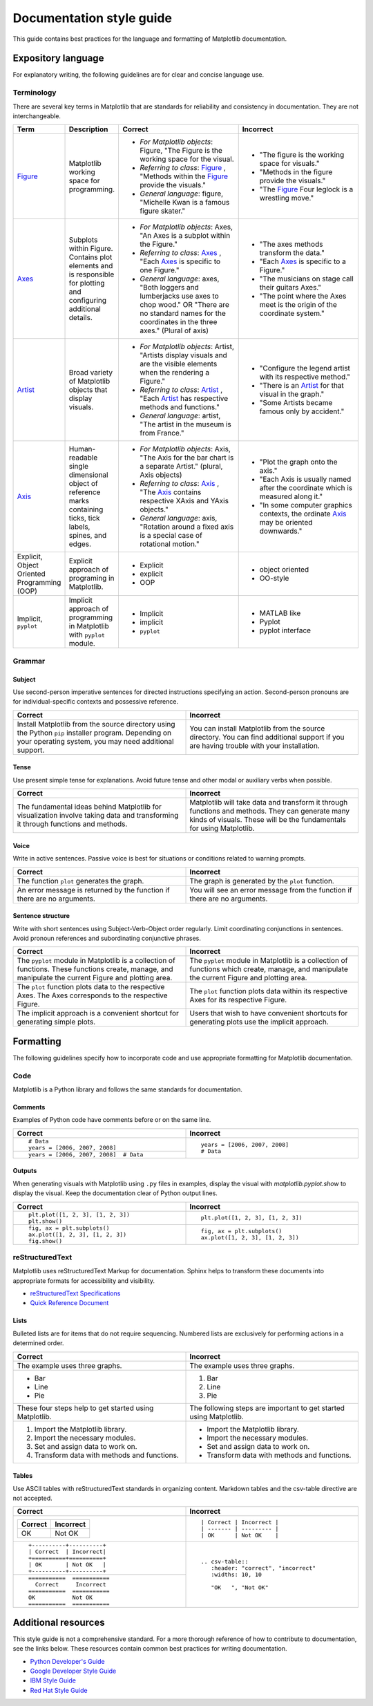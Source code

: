 
=========================
Documentation style guide
=========================

This guide contains best practices for the language and formatting of Matplotlib
documentation.

.. seealso::

    For more information about contributing, see the :ref:`documenting-matplotlib`
    section.

Expository language
===================

For explanatory writing, the following guidelines are for clear and concise
language use.

Terminology
-----------

There are several key terms in Matplotlib that are standards for 
reliability and consistency in documentation. They are not interchangeable.

.. table::
  :widths: 15, 15, 35, 35

  +------------------+--------------------------+--------------+--------------+
  | Term             | Description              | Correct      | Incorrect    |
  +==================+==========================+==============+==============+
  | Figure_          | Matplotlib working space | - *For       | - "The figure|
  |                  | for programming.         |   Matplotlib |   is the     |
  |                  |                          |   objects*:  |   working    |
  |                  |                          |   Figure,    |   space for  |
  |                  |                          |   "The Figure|   visuals."  |
  |                  |                          |   is the     | - "Methods in|
  |                  |                          |   working    |   the figure |
  |                  |                          |   space for  |   provide the|
  |                  |                          |   the visual.|   visuals."  |
  |                  |                          | - *Referring | - "The       |
  |                  |                          |   to class*: |   Figure_    |
  |                  |                          |   Figure_ ,  |   Four       |
  |                  |                          |   "Methods   |   leglock is |
  |                  |                          |   within the |   a wrestling|
  |                  |                          |   Figure_    |   move."     |
  |                  |                          |   provide the|              |
  |                  |                          |   visuals."  |              |
  |                  |                          | - *General   |              |
  |                  |                          |   language*: |              |
  |                  |                          |   figure,    |              |
  |                  |                          |   "Michelle  |              |
  |                  |                          |   Kwan is a  |              |
  |                  |                          |   famous     |              |
  |                  |                          |   figure     |              |
  |                  |                          |   skater."   |              |
  +------------------+--------------------------+--------------+--------------+
  | Axes_            | Subplots within Figure.  | - *For       | - "The axes  |
  |                  | Contains plot elements   |   Matplotlib |   methods    |
  |                  | and is responsible for   |   objects*:  |   transform  |
  |                  | plotting and configuring |   Axes, "An  |   the data." |
  |                  | additional details.      |   Axes is a  | - "Each Axes_|
  |                  |                          |   subplot    |   is specific|
  |                  |                          |   within the |   to a       |
  |                  |                          |   Figure."   |   Figure."   |
  |                  |                          | - *Referring | - "The       |
  |                  |                          |   to class*: |   musicians  |
  |                  |                          |   Axes_ ,    |   on stage   |
  |                  |                          |   "Each Axes_|   call their |
  |                  |                          |   is specific|   guitars    |
  |                  |                          |   to one     |   Axes."     |
  |                  |                          |   Figure."   | - "The point |
  |                  |                          | - *General   |   where the  |
  |                  |                          |   language*: |   Axes meet  |
  |                  |                          |   axes, "Both|   is the     |
  |                  |                          |   loggers and|   origin of  |
  |                  |                          |   lumberjacks|   the        |
  |                  |                          |   use axes to|   coordinate |
  |                  |                          |   chop wood."|   system."   |
  |                  |                          |   OR "There  |              |
  |                  |                          |   are no     |              |
  |                  |                          |   standard   |              |
  |                  |                          |   names for  |              |
  |                  |                          |   the        |              |
  |                  |                          |   coordinates|              |
  |                  |                          |   in the     |              |
  |                  |                          |   three      |              |
  |                  |                          |   axes."     |              |
  |                  |                          |   (Plural of |              |
  |                  |                          |   axis)      |              |
  +------------------+--------------------------+--------------+--------------+
  | Artist_          | Broad variety of         | - *For       | - "Configure |
  |                  | Matplotlib objects that  |   Matplotlib |   the legend |
  |                  | display visuals.         |   objects*:  |   artist with|
  |                  |                          |   Artist,    |   its        |
  |                  |                          |   "Artists   |   respective |
  |                  |                          |   display    |   method."   |
  |                  |                          |   visuals and| - "There is  |
  |                  |                          |   are the    |   an Artist_ |
  |                  |                          |   visible    |   for that   |
  |                  |                          |   elements   |   visual in  |
  |                  |                          |   when the   |   the graph."|
  |                  |                          |   rendering  | - "Some      |
  |                  |                          |   a Figure." |   Artists    |
  |                  |                          | - *Referring |   became     |
  |                  |                          |   to class*: |   famous only|
  |                  |                          |   Artist_ ,  |   by         |
  |                  |                          |   "Each      |   accident." |
  |                  |                          |   Artist_ has|              |
  |                  |                          |   respective |              |
  |                  |                          |   methods and|              |
  |                  |                          |   functions."|              |
  |                  |                          | - *General   |              |
  |                  |                          |   language*: |              |
  |                  |                          |   artist,    |              |
  |                  |                          |   "The       |              |
  |                  |                          |   artist in  |              |
  |                  |                          |   the museum |              |
  |                  |                          |   is from    |              |
  |                  |                          |   France."   |              |
  +------------------+--------------------------+--------------+--------------+
  | Axis_            | Human-readable single    | - *For       | - "Plot the  |
  |                  | dimensional object       |   Matplotlib |   graph onto |
  |                  | of reference marks       |   objects*:  |   the axis." |
  |                  | containing ticks, tick   |   Axis, "The | - "Each Axis |
  |                  | labels, spines, and      |   Axis for   |   is usually |
  |                  | edges.                   |   the bar    |   named after|
  |                  |                          |   chart is a |   the        |
  |                  |                          |   separate   |   coordinate |
  |                  |                          |   Artist."   |   which is   |
  |                  |                          |   (plural,   |   measured   |
  |                  |                          |   Axis       |   along it." |
  |                  |                          |   objects)   | - "In some   |
  |                  |                          | - *Referring |   computer   |
  |                  |                          |   to class*: |   graphics   |
  |                  |                          |   Axis_ ,    |   contexts,  |
  |                  |                          |   "The Axis_ |   the        |
  |                  |                          |   contains   |   ordinate   |
  |                  |                          |   respective |   Axis_ may  |
  |                  |                          |   XAxis and  |   be oriented|
  |                  |                          |   YAxis      |   downwards."|
  |                  |                          |   objects."  |              |
  |                  |                          | - *General   |              |
  |                  |                          |   language*: |              |
  |                  |                          |   axis,      |              |
  |                  |                          |   "Rotation  |              |
  |                  |                          |   around a   |              |
  |                  |                          |   fixed axis |              |
  |                  |                          |   is a       |              |
  |                  |                          |   special    |              |
  |                  |                          |   case of    |              |
  |                  |                          |   rotational |              |
  |                  |                          |   motion."   |              |
  +------------------+--------------------------+--------------+--------------+
  | Explicit,        | Explicit approach of     | - Explicit   | - object     |
  | Object Oriented  | programing in Matplotlib.| - explicit   |   oriented   |
  | Programming (OOP)|                          | - OOP        | - OO-style   |
  +------------------+--------------------------+--------------+--------------+
  | Implicit,        | Implicit approach of     | - Implicit   | - MATLAB like|
  | ``pyplot``       | programming in Matplotlib| - implicit   | - Pyplot     |
  |                  | with ``pyplot`` module.  | - ``pyplot`` | - pyplot     |
  |                  |                          |              |   interface  |
  +------------------+--------------------------+--------------+--------------+

.. _Figure: :class:`~matplotlib.figure.Figure`
.. _Axes: :class:`~matplotlib.axes.Axes`
.. _Artist: :class:`~matplotlib.artist.Artist`
.. _Axis: :class:`matplotlib.axis.Axis`


Grammar
-------

Subject
^^^^^^^
Use second-person imperative sentences for directed instructions specifying an
action. Second-person pronouns are for individual-specific contexts and
possessive reference.

.. table::
   :width: 100%
   :widths: 50, 50

   +------------------------------------+------------------------------------+
   | Correct                            | Incorrect                          |
   +====================================+====================================+
   | Install Matplotlib from the source | You can install Matplotlib from the|
   | directory using the Python ``pip`` | source directory. You can find     |
   | installer program. Depending on    | additional support if you are      |
   | your operating system, you may need| having trouble with your           |
   | additional support.                | installation.                      |
   +------------------------------------+------------------------------------+

Tense
^^^^^
Use present simple tense for explanations. Avoid future tense and other modal
or auxiliary verbs when possible.

.. table::
   :width: 100%
   :widths: 50, 50

   +------------------------------------+------------------------------------+
   | Correct                            | Incorrect                          |
   +====================================+====================================+
   | The fundamental ideas behind       | Matplotlib will take data and      |
   | Matplotlib for visualization       | transform it through functions and |
   | involve taking data and            | methods. They can generate many    |
   | transforming it through functions  | kinds of visuals. These will be the|
   | and methods.                       | fundamentals for using Matplotlib. |
   +------------------------------------+------------------------------------+

Voice
^^^^^
Write in active sentences. Passive voice is best for situations or conditions
related to warning prompts.

.. table::
   :width: 100%
   :widths: 50, 50

   +------------------------------------+------------------------------------+
   | Correct                            | Incorrect                          |
   +====================================+====================================+
   | The function ``plot`` generates the| The graph is generated by the      |
   | graph.                             | ``plot`` function.                 |
   +------------------------------------+------------------------------------+
   | An error message is returned by the| You will see an error message from |
   | function if there are no arguments.| the function if there are no       |
   |                                    | arguments.                         |
   +------------------------------------+------------------------------------+

Sentence structure
^^^^^^^^^^^^^^^^^^
Write with short sentences using Subject-Verb-Object order regularly. Limit
coordinating conjunctions in sentences. Avoid pronoun references and
subordinating conjunctive phrases.

.. table::
   :width: 100%
   :widths: 50, 50

   +------------------------------------+------------------------------------+
   | Correct                            | Incorrect                          |
   +====================================+====================================+
   | The ``pyplot`` module in Matplotlib| The ``pyplot`` module in Matplotlib|
   | is a collection of functions. These| is a collection of functions which |
   | functions create, manage, and      | create, manage, and manipulate the |
   | manipulate the current Figure and  | current Figure and plotting area.  |
   | plotting area.                     |                                    |
   +------------------------------------+------------------------------------+
   | The ``plot`` function plots data   | The ``plot`` function plots data   |
   | to the respective Axes. The Axes   | within its respective Axes for its |
   | corresponds to the respective      | respective Figure.                 |
   | Figure.                            |                                    |
   +------------------------------------+------------------------------------+
   | The implicit approach is a         | Users that wish to have convenient |
   | convenient shortcut for            | shortcuts for generating plots use |
   | generating simple plots.           | the implicit approach.             |
   +------------------------------------+------------------------------------+


Formatting
==========

The following guidelines specify how to incorporate code and use appropriate
formatting for Matplotlib documentation.

Code
----

Matplotlib is a Python library and follows the same standards for
documentation.

Comments
^^^^^^^^
Examples of Python code have comments before or on the same line.

.. table::
   :width: 100%
   :widths: 50, 50

   +---------------------------------------+---------------------------------+
   | Correct                               | Incorrect                       |
   +=======================================+=================================+
   | ::                                    | ::                              |
   |                                       |                                 |
   |    # Data                             |    years = [2006, 2007, 2008]   |
   |    years = [2006, 2007, 2008]         |    # Data                       |
   +---------------------------------------+                                 |
   | ::                                    |                                 |
   |                                       |                                 |
   |    years = [2006, 2007, 2008]  # Data |                                 |
   +---------------------------------------+---------------------------------+

Outputs
^^^^^^^
When generating visuals with Matplotlib using ``.py`` files in examples,
display the visual with `matplotlib.pyplot.show` to display the visual.
Keep the documentation clear of Python output lines.

.. table::
   :width: 100%
   :widths: 50, 50

   +------------------------------------+------------------------------------+
   | Correct                            | Incorrect                          |
   +====================================+====================================+
   | ::                                 | ::                                 |
   |                                    |                                    |
   |    plt.plot([1, 2, 3], [1, 2, 3])  |    plt.plot([1, 2, 3], [1, 2, 3])  |
   |    plt.show()                      |                                    |
   +------------------------------------+------------------------------------+
   | ::                                 | ::                                 |
   |                                    |                                    |
   |    fig, ax = plt.subplots()        |    fig, ax = plt.subplots()        |
   |    ax.plot([1, 2, 3], [1, 2, 3])   |    ax.plot([1, 2, 3], [1, 2, 3])   |
   |    fig.show()                      |                                    |
   +------------------------------------+------------------------------------+

reStructuredText
----------------

Matplotlib uses reStructuredText Markup for documentation. Sphinx helps to
transform these documents into appropriate formats for accessibility and
visibility.

- `reStructuredText Specifications <https://docutils.sourceforge.io/docs/ref/rst/restructuredtext.html>`_
- `Quick Reference Document <https://docutils.sourceforge.io/docs/user/rst/quickref.html>`_


Lists
^^^^^
Bulleted lists are for items that do not require sequencing. Numbered lists are
exclusively for performing actions in a determined order.

.. table::
   :width: 100%
   :widths: 50, 50

   +------------------------------------+------------------------------------+
   | Correct                            | Incorrect                          |
   +====================================+====================================+
   | The example uses three graphs.     | The example uses three graphs.     |
   +------------------------------------+------------------------------------+
   | - Bar                              | 1. Bar                             |
   | - Line                             | 2. Line                            |
   | - Pie                              | 3. Pie                             |
   +------------------------------------+------------------------------------+
   | These four steps help to get       | The following steps are important  |
   | started using Matplotlib.          | to get started using Matplotlib.   |
   +------------------------------------+------------------------------------+
   |  1. Import the Matplotlib library. |  - Import the Matplotlib library.  |
   |  2. Import the necessary modules.  |  - Import the necessary modules.   |
   |  3. Set and assign data to work on.|  - Set and assign data to work on. |
   |  4. Transform data with methods and|  - Transform data with methods and |
   |     functions.                     |    functions.                      |
   +------------------------------------+------------------------------------+

Tables
^^^^^^
Use ASCII tables with reStructuredText standards in organizing content. 
Markdown tables and the csv-table directive are not accepted.

.. table::
   :width: 100%
   :widths: 50, 50

   +--------------------------------+----------------------------------------+
   | Correct                        | Incorrect                              |
   +================================+========================================+
   | +----------+----------+        | ::                                     |
   | | Correct  | Incorrect|        |                                        |
   | +==========+==========+        |     | Correct | Incorrect |            |
   | | OK       | Not OK   |        |     | ------- | --------- |            |
   | +----------+----------+        |     | OK      | Not OK    |            |
   |                                |                                        |
   +--------------------------------+----------------------------------------+
   | ::                             | ::                                     |
   |                                |                                        |
   |     +----------+----------+    |     .. csv-table::                     |
   |     | Correct  | Incorrect|    |        :header: "correct", "incorrect" |
   |     +==========+==========+    |        :widths: 10, 10                 |
   |     | OK       | Not OK   |    |                                        |
   |     +----------+----------+    |        "OK   ", "Not OK"               |
   |                                |                                        |
   +--------------------------------+                                        |
   | ::                             |                                        |
   |                                |                                        |
   |     ===========  ===========   |                                        |
   |       Correct     Incorrect    |                                        |
   |     ===========  ===========   |                                        |
   |     OK           Not OK        |                                        |
   |     ===========  ===========   |                                        |
   |                                |                                        |
   +--------------------------------+----------------------------------------+


Additional resources
====================
This style guide is not a comprehensive standard. For a more thorough
reference of how to contribute to documentation, see the links below. These
resources contain common best practices for writing documentation.  

* `Python Developer's Guide <https://devguide.python.org/documenting/#documenting-python>`_
* `Google Developer Style Guide <https://developers.google.com/style>`_
* `IBM Style Guide <https://www.ibm.com/developerworks/library/styleguidelines/>`_
* `Red Hat Style Guide <https://stylepedia.net/style/#grammar>`_

